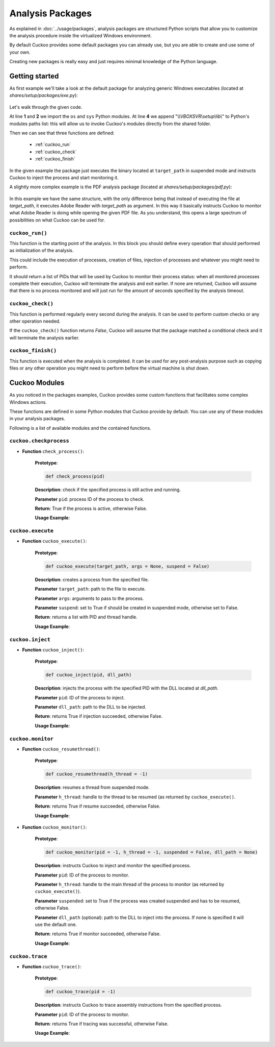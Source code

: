 =================
Analysis Packages
=================

As explained in :doc:`../usage/packages`, analysis packages are structured
Python scripts that allow you to customize the analysis procedure inside the
virtualized Windows environment.

By default Cuckoo provides some default packages you can already use, but you
are able to create and use some of your own.

Creating new packages is really easy and just requires minimal knowledge of the
Python language.

Getting started
===============

As first example we'll take a look at the default package for analyzing generic
Windows executables (located at *shares/setup/packages/exe.py*):

    .. code-block:: python
        :linenos:

        import os
        import sys

        sys.path.append("\\\\VBOXSVR\\setup\\lib\\")

        from cuckoo.execute import cuckoo_execute
        from cuckoo.monitor import cuckoo_monitor

        # The package main function "cuckoo_run" should follow a fixed structure in
        # order for Cuckoo to correctly handle it and its results.
        def cuckoo_run(target_path):
            # Every analysis package can retrieve a list of multiple process IDs it
            # might have generated. All processes added to this list will be added to
            # the monitored list, and Cuckoo will wait for all of the to complete their
            # execution before ending the analysis.
            pids = []

            # The following functions are used to launch a process with the simplified
            # "cuckoo_execute" function. This function takes as arguments (in specific
            # order):
            # - a path to the executable to launch
            # - arguments to be passed on execution
            # - a boolean value to specify if the process have to be created in
            #   suspended mode or not (it's recommended to set it to True if the
            #   process is supposed to be injected and monitored).
            suspended = True
            (pid, h_thread) = cuckoo_execute(target_path, None, suspended)

            # The function "cuckoo_monitor" invoke the DLL injection and resume the
            # process if it was suspended. It needs the process id and the main thread
            # handle returned by "cuckoo_execute" and the same boolean value to tell it
            # if it needs to resume the process.
            cuckoo_monitor(pid, h_thread, suspended)

            # Append all the process IDs you want to the list, and return the list.
            pids.append(pid)
            return pids

        def cuckoo_check():
            return True

        def cuckoo_finish():
            return True

Let's walk through the given code.

At line **1** and **2** we import the ``os`` and ``sys`` Python modules.
At line **4** we append "*\\\\VBOXSVR\\setup\\lib\\*" to Python's modules paths list:
this will allow us to invoke Cuckoo's modules directly from the shared folder.

Then we can see that three functions are defined:

    * :ref:`cuckoo_run`
    * :ref:`cuckoo_check`
    * :ref:`cuckoo_finish`

In the given example the package just executes the binary located at ``target_path``
in suspended mode and instructs Cuckoo to inject the process and start
monitoring it.

A slightly more complex example is the PDF analysis package (located at
*shares/setup/packages/pdf.py*):

    .. code-block:: python
        :linenos:

        import os
        import sys

        sys.path.append("\\\\VBOXSVR\\setup\\lib\\")

        from cuckoo.execute import cuckoo_execute
        from cuckoo.monitor import cuckoo_monitor

        def cuckoo_run(target_path):
            pids = []

            # Customize this Path with the correct one on your Windows setup.
            adobe_reader = "C:\\Program Files\\Adobe\\Reader 9.0\\Reader\\AcroRd32.exe"

            suspended = True
            (pid, h_thread) = cuckoo_execute(adobe_reader, "\"%s\"" % target_path, suspended)
            cuckoo_monitor(pid, h_thread, suspended)

            pids.append(pid)
            return pids

        def cuckoo_check():
            return True

        def cuckoo_finish():
            return True

In this example we have the same structure, with the only difference being that
instead of executing the file at *target_path*, it executes Adobe Reader with
*target_path* as argument. In this way it basically instructs Cuckoo to monitor
what Adobe Reader is doing while opening the given PDF file. As you understand,
this opens a large spectrum of possibilities on what Cuckoo can be used for.

.. _cuckoo_run:

``cuckoo_run()``
----------------

This function is the starting point of the analysis. In this block you
should define every operation that should performed as initialization of the
analysis.

This could include the execution of processes, creation of files, injection of
processes and whatever you might need to perform.

It should return a list of PIDs that will be used by Cuckoo to monitor their
process status: when all monitored processes complete their execution, Cuckoo
will terminate the analysis and exit earlier.
If none are returned, Cuckoo will assume that there is no
process monitored and will just run for the amount of seconds specified by
the analysis timeout.

.. _cuckoo_check:

``cuckoo_check()``
------------------

This function is performed regularly every second during the analysis. It can
be used to perform custom checks or any other operation needed.

If the ``cuckoo_check()`` function returns *False*, Cuckoo will assume that the
package matched a conditional check and it will terminate the analysis earlier.

.. _cuckoo_finish:

``cuckoo_finish()``
-------------------

This function is executed when the analysis is completed. It can be used for any
post-analysis purpose such as copying files or any other operation you might
need to perform before the virtual machine is shut down.

Cuckoo Modules
==============

As you noticed in the packages examples, Cuckoo provides some custom functions
that facilitates some complex Windows actions.

These functions are defined in some Python modules that Cuckoo provide by
default. You can use any of these modules in your analysis packages.

Following is a list of available modules and the contained functions.

``cuckoo.checkprocess``
-----------------------

* **Function** ``check_process()``:

    **Prototype**:

    .. code-block:: python

        def check_process(pid)

    **Description**: check if the specified process is still active and running.

    **Parameter** ``pid``: process ID of the process to check.

    **Return**: True if the process is active, otherwise False.

    **Usage Example**:

    .. code-block:: python
        :linenos:

        from cuckoo.checkprocess import check_process

        if check_process(pid):
            print "Process is active!"
        else:
            print "Process is NOT active!"


``cuckoo.execute``
------------------

* **Function** ``cuckoo_execute()``:

    **Prototype**:

    .. code-block:: python

        def cuckoo_execute(target_path, args = None, suspend = False)

    **Description**: creates a process from the specified file.

    **Parameter** ``target_path``: path to the file to execute.

    **Parameter** ``args``: arguments to pass to the process.

    **Parameter** ``suspend``: set to True if should be created in suspended
    mode, otherwise set to False.

    **Return**: returns a list with PID and thread handle.

    **Usage Example**:

    .. code-block:: python
        :linenos:

        from cuckoo.execute import cuckoo_execute

        (pid, h_thread) = cuckoo_execute("C:\\binary.exe")

``cuckoo.inject``
-----------------

* **Function** ``cuckoo_inject()``:

    **Prototype**:

    .. code-block:: python

        def cuckoo_inject(pid, dll_path)

    **Description**: injects the process with the specified PID with the DLL
    located at *dll_path*.

    **Parameter** ``pid``: ID of the process to inject.

    **Parameter** ``dll_path``: path to the DLL to be injected.

    **Return**: returns True if injection succeeded, otherwise False.

    **Usage Example**:

    .. code-block:: python
        :linenos:

        from cuckoo.inject import cuckoo_inject

        if cuckoo_inject(pid, "C:\\library.dll"):
            print "Process injected successfully!"
        else:
            print "Injection failed!"

``cuckoo.monitor``
------------------

* **Function** ``cuckoo_resumethread()``:

    **Prototype**:

    .. code-block:: python

        def cuckoo_resumethread(h_thread = -1)

    **Description**: resumes a thread from suspended mode.

    **Parameter** ``h_thread``: handle to the thread to be resumed (as returned
    by ``cuckoo_execute()``.

    **Return**: returns True if resume succeeded, otherwise False.

    **Usage Example**:

    .. code-block:: python
        :linenos:

        from cuckoo.monitor import cuckoo_resumethread

        if cuckoo_resumethread(h_thread):
            print "Process resumed!"
        else:
            print "Process resume failed!"

* **Function** ``cuckoo_monitor()``:

    **Prototype**:

    .. code-block:: python

        def cuckoo_monitor(pid = -1, h_thread = -1, suspended = False, dll_path = None)

    **Description**: instructs Cuckoo to inject and monitor the specified process.

    **Parameter** ``pid``: ID of the process to monitor.

    **Parameter** ``h_thread``: handle to the main thread of the process to
    monitor (as returned by ``cuckoo_execute()``).

    **Parameter** ``suspended``: set to True if the process was created
    suspended and has to be resumed, otherwise False.

    **Parameter** ``dll_path`` (optional): path to the DLL to inject into the
    process. If none is specified it will use the default one.

    **Return**: returns True if monitor succeeded, otherwise False.

    **Usage Example**:

    .. code-block:: python
        :linenos:

        from cuckoo.monitor import cuckoo_monitor

        if cuckoo_monitor(pid, h_thread, True):
            print "Process monitoring started successfully!"
        else:
            print "Process monitoring failed!"

``cuckoo.trace``
----------------

* **Function** ``cuckoo_trace()``:

    **Prototype**:

    .. code-block:: python

        def cuckoo_trace(pid = -1)

    **Description**: instructs Cuckoo to trace assembly instructions from the
    specified process.

    **Parameter** ``pid``: ID of the process to monitor.

    **Return**: returns True if tracing was successful, otherwise False.

    **Usage Example**:

    .. code-block:: python
        :linenos:

        from cuckoo.trace import cuckoo_trace

        if cuckoo_trace(pid):
            print "Process traced successfully!"
        else:
            print "Process trace failed!"

